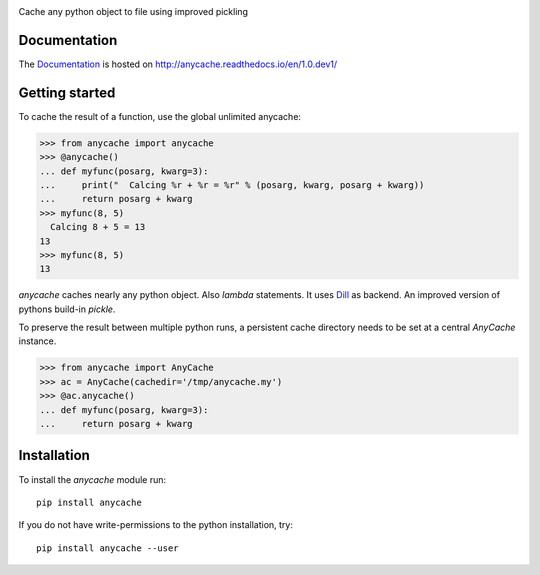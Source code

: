 .. image:: https://badge.fury.io/py/anycache.svg
    :target: https://badge.fury.io/py/anycache

.. image:: https://travis-ci.org/c0fec0de/anycache.svg?branch=master
    :target: https://travis-ci.org/c0fec0de/anycache

.. image:: https://coveralls.io/repos/github/c0fec0de/anycache/badge.svg
    :target: https://coveralls.io/github/c0fec0de/anycache

.. image:: https://readthedocs.org/projects/anycache/badge/?version=1.0.dev1
    :target: http://anycache.readthedocs.io/en/1.0.dev1/?badge=1.0.dev1

.. image:: https://codeclimate.com/github/c0fec0de/anycache.png
    :target: https://codeclimate.com/github/c0fec0de/anycache

.. image:: https://img.shields.io/pypi/pyversions/anycache.svg
   :target: https://pypi.python.org/pypi/anycache

.. image:: https://landscape.io/github/c0fec0de/anycache/master/landscape.svg?style=flat
   :target: https://landscape.io/github/c0fec0de/anycache/master

.. image:: https://img.shields.io/badge/code%20style-pep8-brightgreen.svg
   :target: https://www.python.org/dev/peps/pep-0008/

.. image:: https://img.shields.io/badge/code%20style-pep257-brightgreen.svg
   :target: https://www.python.org/dev/peps/pep-0257/

Cache any python object to file using improved pickling

Documentation
=============

The Documentation_ is hosted on http://anycache.readthedocs.io/en/1.0.dev1/

.. _Documentation: http://anycache.readthedocs.io/en/1.0.dev1/

Getting started
===============

.. _getting_started:

To cache the result of a function, use the global unlimited anycache:

>>> from anycache import anycache
>>> @anycache()
... def myfunc(posarg, kwarg=3):
...     print("  Calcing %r + %r = %r" % (posarg, kwarg, posarg + kwarg))
...     return posarg + kwarg
>>> myfunc(8, 5)
  Calcing 8 + 5 = 13
13
>>> myfunc(8, 5)
13

`anycache` caches nearly any python object. Also `lambda` statements.
It uses Dill_ as backend. An improved version of pythons build-in `pickle`.

To preserve the result between multiple python runs, a persistent cache
directory needs to be set at a central `AnyCache` instance.

>>> from anycache import AnyCache
>>> ac = AnyCache(cachedir='/tmp/anycache.my')
>>> @ac.anycache()
... def myfunc(posarg, kwarg=3):
...     return posarg + kwarg

.. _Dill: https://pypi.python.org/pypi/dill

Installation
============

To install the `anycache` module run::

    pip install anycache

If you do not have write-permissions to the python installation, try::

    pip install anycache --user
